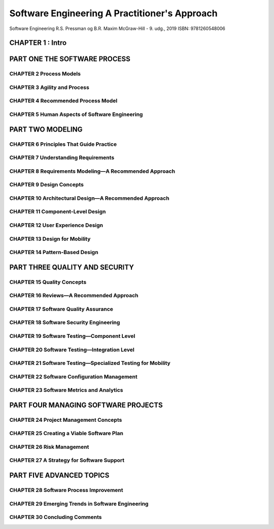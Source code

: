 .. _Software Engineering A Practitioner Approach:

Software Engineering A Practitioner's Approach
++++++++++++++++++++++++++++++++++++++++++++++

Software Engineering
R.S. Pressman og B.R. Maxim
McGraw-Hill - 9. udg., 2019
ISBN: 9781260548006


CHAPTER 1 : Intro
---------------------------------------------------------

PART ONE THE SOFTWARE PROCESS
---------------------------------------------------------

CHAPTER 2 Process Models
~~~~~~~~~~~~~~~~~~~~~~~~~~~~~~~~~~~~~~~~~~~~~~~~~~~~~~~~~

CHAPTER 3 Agility and Process
~~~~~~~~~~~~~~~~~~~~~~~~~~~~~~~~~~~~~~~~~~~~~~~~~~~~~~~~~

CHAPTER 4 Recommended Process Model
~~~~~~~~~~~~~~~~~~~~~~~~~~~~~~~~~~~~~~~~~~~~~~~~~~~~~~~~~

CHAPTER 5 Human Aspects of Software Engineering
~~~~~~~~~~~~~~~~~~~~~~~~~~~~~~~~~~~~~~~~~~~~~~~~~~~~~~~~~


PART TWO MODELING
---------------------------------------------------------

CHAPTER 6 Principles That Guide Practice
~~~~~~~~~~~~~~~~~~~~~~~~~~~~~~~~~~~~~~~~~~~~~~~~~~~~~~~~~

CHAPTER 7 Understanding Requirements
~~~~~~~~~~~~~~~~~~~~~~~~~~~~~~~~~~~~~~~~~~~~~~~~~~~~~~~~~

CHAPTER 8 Requirements Modeling—A Recommended Approach
~~~~~~~~~~~~~~~~~~~~~~~~~~~~~~~~~~~~~~~~~~~~~~~~~~~~~~~~~

CHAPTER 9 Design Concepts
~~~~~~~~~~~~~~~~~~~~~~~~~~~~~~~~~~~~~~~~~~~~~~~~~~~~~~~~~

CHAPTER 10 Architectural Design—A Recommended Approach
~~~~~~~~~~~~~~~~~~~~~~~~~~~~~~~~~~~~~~~~~~~~~~~~~~~~~~~~~

CHAPTER 11 Component-Level Design
~~~~~~~~~~~~~~~~~~~~~~~~~~~~~~~~~~~~~~~~~~~~~~~~~~~~~~~~~

CHAPTER 12 User Experience Design
~~~~~~~~~~~~~~~~~~~~~~~~~~~~~~~~~~~~~~~~~~~~~~~~~~~~~~~~~

CHAPTER 13 Design for Mobility
~~~~~~~~~~~~~~~~~~~~~~~~~~~~~~~~~~~~~~~~~~~~~~~~~~~~~~~~~

CHAPTER 14 Pattern-Based Design
~~~~~~~~~~~~~~~~~~~~~~~~~~~~~~~~~~~~~~~~~~~~~~~~~~~~~~~~~


PART THREE QUALITY AND SECURITY
---------------------------------------------------------

CHAPTER 15 Quality Concepts
~~~~~~~~~~~~~~~~~~~~~~~~~~~~~~~~~~~~~~~~~~~~~~~~~~~~~~~~~

CHAPTER 16 Reviews—A Recommended Approach
~~~~~~~~~~~~~~~~~~~~~~~~~~~~~~~~~~~~~~~~~~~~~~~~~~~~~~~~~

CHAPTER 17 Software Quality Assurance
~~~~~~~~~~~~~~~~~~~~~~~~~~~~~~~~~~~~~~~~~~~~~~~~~~~~~~~~~

CHAPTER 18 Software Security Engineering
~~~~~~~~~~~~~~~~~~~~~~~~~~~~~~~~~~~~~~~~~~~~~~~~~~~~~~~~~

CHAPTER 19 Software Testing—Component Level
~~~~~~~~~~~~~~~~~~~~~~~~~~~~~~~~~~~~~~~~~~~~~~~~~~~~~~~~~

CHAPTER 20 Software Testing—Integration Level
~~~~~~~~~~~~~~~~~~~~~~~~~~~~~~~~~~~~~~~~~~~~~~~~~~~~~~~~~

CHAPTER 21 Software Testing—Specialized Testing for Mobility
~~~~~~~~~~~~~~~~~~~~~~~~~~~~~~~~~~~~~~~~~~~~~~~~~~~~~~~~~~~~

CHAPTER 22 Software Configuration Management
~~~~~~~~~~~~~~~~~~~~~~~~~~~~~~~~~~~~~~~~~~~~~~~~~~~~~~~~~

CHAPTER 23 Software Metrics and Analytics
~~~~~~~~~~~~~~~~~~~~~~~~~~~~~~~~~~~~~~~~~~~~~~~~~~~~~~~~~

PART FOUR MANAGING SOFTWARE PROJECTS
---------------------------------------------------------

CHAPTER 24 Project Management Concepts
~~~~~~~~~~~~~~~~~~~~~~~~~~~~~~~~~~~~~~~~~~~~~~~~~~~~~~~~~

CHAPTER 25 Creating a Viable Software Plan
~~~~~~~~~~~~~~~~~~~~~~~~~~~~~~~~~~~~~~~~~~~~~~~~~~~~~~~~~

CHAPTER 26 Risk Management
~~~~~~~~~~~~~~~~~~~~~~~~~~~~~~~~~~~~~~~~~~~~~~~~~~~~~~~~~

CHAPTER 27 A Strategy for Software Support
~~~~~~~~~~~~~~~~~~~~~~~~~~~~~~~~~~~~~~~~~~~~~~~~~~~~~~~~~

PART FIVE ADVANCED TOPICS
---------------------------------------------------------

CHAPTER 28 Software Process Improvement
~~~~~~~~~~~~~~~~~~~~~~~~~~~~~~~~~~~~~~~~~~~~~~~~~~~~~~~~~

CHAPTER 29 Emerging Trends in Software Engineering
~~~~~~~~~~~~~~~~~~~~~~~~~~~~~~~~~~~~~~~~~~~~~~~~~~~~~~~~~

CHAPTER 30 Concluding Comments
~~~~~~~~~~~~~~~~~~~~~~~~~~~~~~~~~~~~~~~~~~~~~~~~~~~~~~~~~